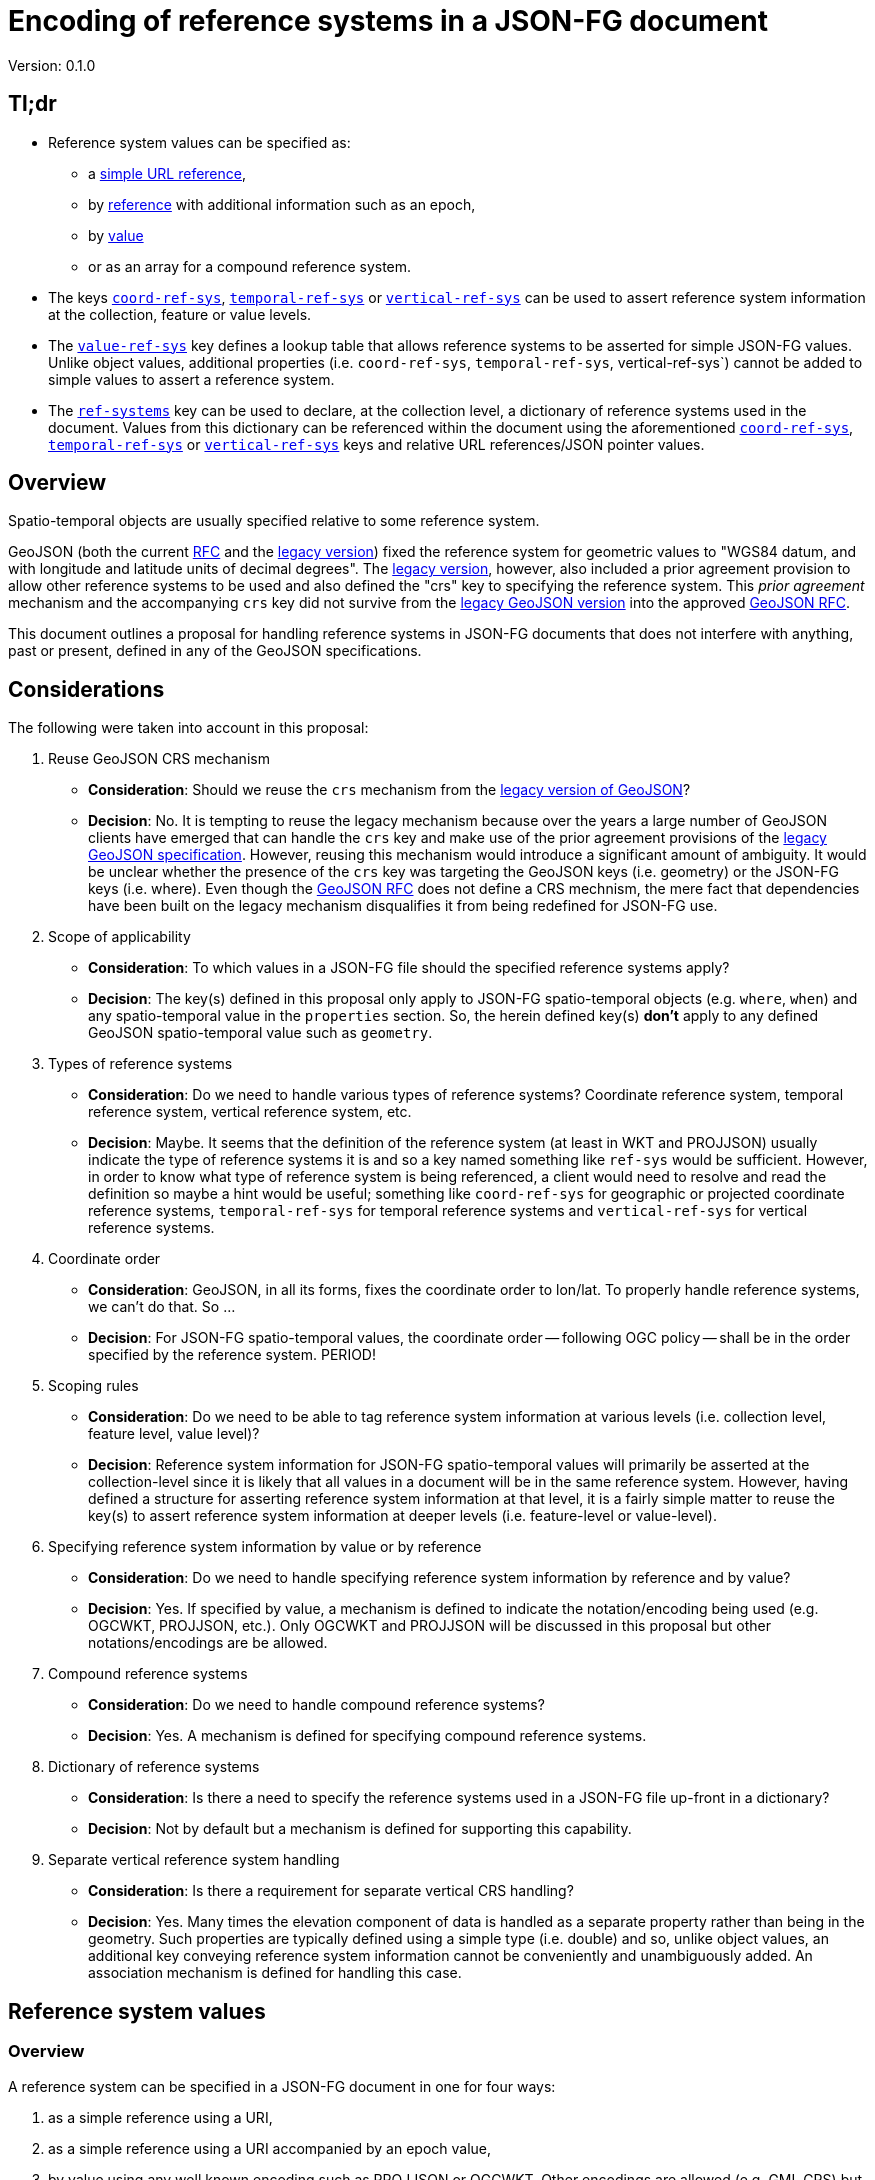 
= Encoding of reference systems in a JSON-FG document

Version: 0.1.0

== Tl;dr

* Reference system values can be specified as:
** a <<simple-rs-value,simple URL reference>>,
** by <<rs-value-byref,reference>> with additional information such as an epoch,
** by <<rs-value-byvalue,value>>
** or as an array for a compound reference system.
* The keys <<ref-systems-schema,`coord-ref-sys`>>, <<ref-systems-schema,`temporal-ref-sys`>> or <<ref-systems-schema,`vertical-ref-sys`>> can be used to assert reference system information at the collection, feature or value levels.
* The <<sc-value-ref-sys,`value-ref-sys`>> key defines a lookup table that allows reference systems to be asserted for simple JSON-FG values.  Unlike object values, additional properties (i.e. `coord-ref-sys`, `temporal-ref-sys`, vertical-ref-sys`) cannot be added to simple values to assert a reference system.
* The <<ref-systems-schema,`ref-systems`>> key can be used to declare, at the collection level, a dictionary of reference systems used in the document.  Values from this dictionary can be referenced within the document using the aforementioned <<ref-systems-schema,`coord-ref-sys`>>, <<ref-systems-schema,`temporal-ref-sys`>> or <<ref-systems-schema,`vertical-ref-sys`>> keys and relative URL references/JSON pointer values.

== Overview

Spatio-temporal objects are usually specified relative to some reference system.

GeoJSON (both the current https://tools.ietf.org/html/rfc7946[RFC] and the https://geojson.org/geojson-spec.html[legacy version]) fixed the reference system for geometric values to "WGS84 datum, and with longitude and latitude units of decimal degrees".  The https://geojson.org/geojson-spec.html[legacy version], however, also included a prior agreement provision to allow other reference systems to be used and also defined the "crs" key to specifying the reference system.  This _prior agreement_ mechanism and the accompanying `crs` key did not survive from the https://geojson.org/geojson-spec.html[legacy GeoJSON version] into the approved https://tools.ietf.org/html/rfc7946[GeoJSON RFC].

This document outlines a proposal for handling reference systems in JSON-FG documents that does not interfere with anything, past or present, defined in any of the GeoJSON specifications.

== Considerations

The following were taken into account in this proposal:

. Reuse GeoJSON CRS mechanism
** **Consideration**: Should we reuse the `crs` mechanism from the https://geojson.org/geojson-spec.html[legacy version of GeoJSON]?
** **Decision**: No. It is tempting to reuse the legacy mechanism because over the years a large number of GeoJSON clients have emerged that can handle the `crs` key and make use of the prior agreement provisions of the https://geojson.org/geojson-spec.html[legacy GeoJSON specification].  However, reusing this mechanism would introduce a significant amount of ambiguity.  It would be unclear whether the presence of the `crs` key was targeting the GeoJSON keys (i.e. geometry) or the JSON-FG keys (i.e. where).  Even though the https://tools.ietf.org/html/rfc7946[GeoJSON RFC] does not define a CRS mechnism, the mere fact that dependencies have been built on the legacy mechanism disqualifies it from being redefined for JSON-FG use.  

. Scope of applicability
** **Consideration**: To which values in a JSON-FG file should the specified reference systems apply?
** **Decision**: The key(s) defined in this proposal only apply to JSON-FG spatio-temporal objects (e.g. `where`, `when`) and any spatio-temporal value in the `properties` section.  So, the herein defined key(s) **don't** apply to any defined GeoJSON spatio-temporal value such as `geometry`.

. Types of reference systems
** **Consideration**: Do we need to handle various types of reference systems?  Coordinate reference system, temporal reference system, vertical reference system, etc.
** **Decision**: Maybe.  It seems that the definition of the reference system (at least in WKT and PROJJSON) usually indicate the type of reference systems it is and so a key named something like `ref-sys` would be sufficient.  However, in order to know what type of reference system is being referenced, a client would need to resolve and read the definition so maybe a hint would be useful; something like `coord-ref-sys` for geographic or projected coordinate reference systems, `temporal-ref-sys` for temporal reference systems and `vertical-ref-sys` for vertical reference systems.

. Coordinate order
** **Consideration**: GeoJSON, in all its forms, fixes the coordinate order to lon/lat.  To properly handle reference systems, we can't do that.  So ...
** **Decision**: For JSON-FG spatio-temporal values, the coordinate order -- following OGC policy -- shall be in the order specified by the reference system. PERIOD!

. Scoping rules
** **Consideration**: Do we need to be able to tag reference system information at various levels (i.e. collection level, feature level, value level)?
** **Decision**: Reference system information for JSON-FG spatio-temporal values will primarily be asserted at the collection-level since it is likely that all values in a document will be in the same reference system.  However, having defined a structure for asserting reference system information at that level, it is a fairly simple matter to reuse the key(s) to assert reference system information at deeper levels (i.e. feature-level or value-level).

. Specifying reference system information by value or by reference
** **Consideration**: Do we need to handle specifying reference system information by reference and by value?
** **Decision**: Yes. If specified by value, a mechanism is defined to indicate the notation/encoding being used (e.g. OGCWKT, PROJJSON, etc.).  Only OGCWKT and PROJJSON will be discussed in this proposal but other notations/encodings are be allowed.

. Compound reference systems
** **Consideration**: Do we need to handle compound reference systems?
** **Decision**: Yes.  A mechanism is defined for specifying compound reference systems.

. Dictionary of reference systems
** **Consideration**: Is there a need to specify the reference systems used in a JSON-FG file up-front in a dictionary?
** **Decision**: Not by default but a mechanism is defined for supporting this capability.

. Separate vertical reference system handling
** **Consideration**: Is there a requirement for separate vertical CRS handling?
** **Decision**: Yes.  Many times the elevation component of data is handled as a separate property rather than being in the geometry.  Such properties are typically defined using a simple type (i.e. double) and so, unlike object values, an additional key conveying reference system information cannot be conveniently and unambiguously added.  An association mechanism is defined for handling this case.

== Reference system values

=== Overview

A reference system can be specified in a JSON-FG document in one for four ways:

. as a simple reference using a URI,

. as a simple reference using a URI accompanied by an epoch value,

. by value using any well known encoding such as PROJJSON or OGCWKT.  Other encodings are allowed (e.g. GML CRS) but not discussed in this proposal.

. as an array of reference systems values denoting a compound reference system.

=== Value schema

The following JSON Schema fragment defines a reference system value:

[#value-schema,reftext='{listing-caption} {counter:listing-num}']
.The schema of a reference system value
====
[source,json,linenumbers]
----
   {
      "$defs": {
         "refsys-simple-ref": {
            "type": "string",
            "format": "uri"
         },
         "refsys-byref": {
            "type": "object",
            "required": [ "href" ],
            "properties": {
               "href": {
                  "type": "string",
                  "format": "uri"
               },
               "epoch": {
                  "type": "string"
            }
            }
         },
         "refsys-byvalue": {
            "type": "object",
            "required": [ "valueType", "value" ],
            "properties": {
               "valueType": {
                  "type": "string",
                  "enum": ["projjson","ogcwkt"]
               },
               "value": {
                  "oneOf": [
                     { "type": "string" },
                     { "type": "object" },
                  ]
               },
               "epoch": {
                  "type": "string"
               }
            }
         },
         "refsys": {
            "oneOf": [
               { "$ref": "#/$defs/refsys-simpleref" },
               { "$ref": "#/$defs/refsys-byref" },
               { "$ref": "#/$defs/refsys-byvalue" },
               {
                  "type": "array",
                  "items": {
                     "oneOf": [
                        { "$ref": "#/$defs/refsys-simpleref" },
                        { "$ref": "#/$defs/refsys-byref" },
                        { "$ref": "#/$defs/refsys-byvalue" },
                     ]
                  }
               }
            ]
         }
      },
      "$ref": "#/$defs/refsys"
   }
----
====

[#simple-rs-reference,reftext='{listing-caption} {counter:listing-num}']
.A reference system value specified by a simple URL reference
====
[source,json,linenumbers]
----
"http://www.opengis.net/def/crs/EPSG/0/3857"
----
====

[#rs-reference-with-epoch,reftext='{listing-caption} {counter:listing-num}']
.A reference system value specified by reference with an epoch.
====
[source,json,linenumbers]
----
{
  "href": "http://www.opengis.net/def/crs/EPSG/0/3857",
  "epoch": "2016.47"
}
----
====

[#vertical-rs-by-value,reftext='{listing-caption} {counter:listing-num}']
.An vertical reference system value specified by value using OGC WKT notation.
====
[source,json,linenumbers]
----
{
  "valueType": "ogcwkt",
  "value": "VERTCRS["NAVD88", VDATUM["North American Vertical Datum 1988"], CS[vertical,1], AXIS["gravity-related height (H)",up], LENGTHUNIT["metre",1.0] ]"
}
----
====

[#temporal-rs-by-value,reftext='{listing-caption} {counter:listing-num}']
.A temporal reference system value specified by value using PROJ JSON notation.
====
[source,json,linenumbers]
----
{
  "valueType": "projjson",
  "value": {
    "type": "TemporalCRS",
    "name": "Gregorian",
    "datum": {
      "type": "TemporalDatum",
      "name": "Gregorian",
      "calendar": "Gregorian"
    }
  }
}
----
====

[#coordinate-rs-by-value-wkt,reftext='{listing-caption} {counter:listing-num}']
.A coordinate reference system value specified by value using OGC WKT notation.
====
[source,json,linenumbers]
----
{
  "valueType": "ogcwkt",
  "value": "PROJCRS[\"NAD27 / Texas South Central\", BASEGEOGCRS[\"NAD27\", DATUM[\"North American Datum 1927\", ELLIPSOID[\"Clarke 1866\",20925832.164,294.97869821, LENGTHUNIT[\"US survey foot\",0.304800609601219]] ] ], CONVERSION[\"Texas South Central SPCS27\", METHOD[\"Lambert Conic Conformal (2SP)\",ID[\"EPSG\",9802]], PARAMETER[\"Latitude of false origin\",27.83333333333333, ANGLEUNIT[\"degree\",0.0174532925199433],ID[\"EPSG\",8821]], PARAMETER[\"Longitude of false origin\",-99.0, ANGLEUNIT[\"degree\",0.0174532925199433],ID[\"EPSG\",8822]], PARAMETER[\"Latitude of 1st standard parallel\",28.383333333333, ANGLEUNIT[\"degree\",0.0174532925199433],ID[\"EPSG\",8823]], PARAMETER[\"Latitude of 2nd standard parallel\",30.283333333333, ANGLEUNIT[\"degree\",0.0174532925199433],ID[\"EPSG\",8824]], PARAMETER[\"Easting at false origin\",2000000.0, LENGTHUNIT[\"US survey foot\",0.304800609601219],ID[\"EPSG\",8826]], PARAMETER[\"Northing at false origin\",0.0, LENGTHUNIT[\"US survey foot\",0.304800609601219],ID[\"EPSG\",8827]] ], CS[Cartesian,2], AXIS[\"(X)\",east], AXIS[\"(Y)\",north], LENGTHUNIT[\"US survey foot\",0.304800609601219], REMARK[\"Fundamental point: Meade's Ranch KS, latitude 39°13'26.686\"\"N, longitude 98°32'30.506\"\"W.\"] ]"
}
----
====

[#coordinate-rs-by-value-proj,reftext='{listing-caption} {counter:listing-num}']
.A coordinate reference system value specified by value using PROJ JSON notation.
[%collapsible]
====
[source,json,linenumbers]
----
{
  "valueType": "projjson",
  "value": {
    "$schema": "https://proj.org/schemas/v0.1/projjson.schema.json",
    "type": "ProjectedCRS",
    "name": "WGS 84 / UTM zone 31N",
    "base_crs": {
      "name": "WGS 84",
      "datum": {
        "type": "GeodeticReferenceFrame",
        "name": "World Geodetic System 1984",
        "ellipsoid": {
          "name": "WGS 84",
          "semi_major_axis": 6378137,
          "inverse_flattening": 298.257223563
        }
      },
      "coordinate_system": {
        "subtype": "ellipsoidal",
        "axis": [
          {
            "name": "Geodetic latitude",
            "abbreviation": "Lat",
            "direction": "north",
            "unit": "degree"
          },
          {
            "name": "Geodetic longitude",
            "abbreviation": "Lon",
            "direction": "east",
            "unit": "degree"
          }
        ]
      },
      "id": {
        "authority": "EPSG",
        "code": 4326
      }
    },
    "conversion": {
      "name": "UTM zone 31N",
      "method": {
        "name": "Transverse Mercator",
        "id": {
          "authority": "EPSG",
          "code": 9807
        }
      },
      "parameters": [
        {
          "name": "Latitude of natural origin",
          "value": 0,
          "unit": "degree",
          "id": {
            "authority": "EPSG",
            "code": 8801
          }
        },
        {
          "name": "Longitude of natural origin",
          "value": 3,
          "unit": "degree",
          "id": {
            "authority": "EPSG",
            "code": 8802
          }
        },
        {
          "name": "Scale factor at natural origin",
          "value": 0.9996,
          "unit": "unity",
          "id": {
            "authority": "EPSG",
            "code": 8805
          }
        },
        {
          "name": "False easting",
          "value": 500000,
          "unit": "metre",
          "id": {
            "authority": "EPSG",
            "code": 8806
          }
        },
        {
          "name": "False northing",
          "value": 0,
          "unit": "metre",
          "id": {
            "authority": "EPSG",
            "code": 8807
          }
        }
      ]
    },
    "coordinate_system": {
      "subtype": "Cartesian",
      "axis": [
        {
          "name": "Easting",
          "abbreviation": "E",
          "direction": "east",
          "unit": "metre"
        },
        {
          "name": "Northing",
          "abbreviation": "N",
          "direction": "north",
          "unit": "metre"
        }
      ]
    },
    "area": "World - N hemisphere - 0°E to 6°E - by country",
    "bbox": {
      "south_latitude": 0,
      "west_longitude": 0,
      "north_latitude": 84,
      "east_longitude": 6
    },
    "id": {
      "authority": "EPSG",
      "code": 32631
    }
  }
}
----
====

[#compound-rs-by-value,reftext='{listing-caption} {counter:listing-num}']
.A compound reference system value specified by reference.
====
[source,json,linenumbers]
----
[
  { "href": "http://www.opengis.net/def/crs/EPSG/0/25832" },
  { "href": "http://www.opengis.net/def/crs/EPSG/0/5783" }
]
----
====

[#compound-rs-by-value-ref,reftext='{listing-caption} {counter:listing-num}']
.A compound reference system value specified by reference and value.
====
[source,json,linenumbers]
----
[
  { "href": "http://www.opengis.net/def/crs/EPSG/0/25832" },
  {
    "valueType": "ogcwkt",
    "VERTCRS["DHHN92 height",VDATUM["Deutsches Haupthoehennetz 1992",ID["EPSG",5181]],CS[vertical,1,ID["EPSG",6499]],AXIS["Gravity-related height (H)",up],LENGTHUNIT["metre",1,ID["EPSG",9001]],ID["EPSG",5783]]"
  }
]
----
====

== Keys

=== Coordinate reference system

The `coord-ref-sys` key is defined for tagging the coordinate reference system of a JSON-FG spatio-temporal value.

[#coord-ref-systems-schema,reftext='{listing-caption} {counter:listing-num}']
.The schema of the `coord-ref-sys` key
====
[source,json,linenumbers]
----
{"$ref": "#/$defs/refsys" }
----
====

Used at the collection level, the `coord-ref-sys` key asserts the coordinate reference system for geometric JSON-FG values found anywhere in the document that are not otherwise tagged with closer-to-scope coordinate reference system information.

[#collection-level-rs-example,reftext='{listing-caption} {counter:listing-num}']
.An example of assering CRS information at the collection level.
====
[source,json,linenumbers]
----

{
  "type": "FeatureCollection",
  "@context": "https://t17.ldproxy.net/airspace/collections/class_all/context",
  "@type": "geojson:FeatureCollection",
  "numberReturned": 10,
  "numberMatched": 5573,
  "timeStamp": "2021-07-18T23:00:25Z",
  "coord-ref-sys":  "http://www.opengis.net/...",
  "features": [ ... ]
}
----
====

Used at the feature level, the `coord-ref-sys` key asserts the coordinate reference system for geometric JSON-FG value found anywhere in the feature that are not otherwise tagged with closer-to-scope coordinate reference system information.

[#feature-level-rs-example,reftext='{listing-caption} {counter:listing-num}']
.Reference system specified at the feature-level.
[%collapsible]
====
[source,json,linenumbers]
----
{
   "type": "Feature",
   "id": "DENW19AL0000giv5BL",
   "coord-ref-sys": "http://www.opengis.net/def/crs/EPSG/0/5555",
   "geometry": {
      "type": "Polygon",
      "coordinates": [
         [
            [ 8.709204563652449, 51.50352856284526, 100.0 ],
            [ 8.709312860802727, 51.503457005181794, 100.0 ],
            [ 8.709391968693081, 51.50350306810203, 100.0 ],
            [ 8.709283757429898, 51.503574715968284, 100.0 ],
            [ 8.709204563652449, 51.50352856284526, 100.0 ]
         ]
      ]
   },
   "when": [ "2014-04-24T10:50:18Z", null ],
   "where": {
      "type": "Polyhedron",
      "coordinates": [
         [ [ [ 479816.67, 5705861.672, 100 ],
             [ 479824.155, 5705853.684, 100 ],
             [ 479829.666, 5705858.785, 100 ],
             [ 479822.187, 5705866.783, 100 ],
             [ 479816.67, 5705861.672, 100 ] ]
         ],
         [ [ [ 479816.67, 5705861.672, 110 ],
             [ 479824.155, 5705853.684, 110 ],
             [ 479829.666, 5705858.785, 120 ],
             [ 479822.187, 5705866.783, 120 ],
             [ 479816.67, 5705861.672, 110 ] ]
         ],
         [ [ [ 479816.67, 5705861.672, 110 ],
             [ 479824.155, 5705853.684, 110 ],
             [ 479824.155, 5705853.684, 100 ],
             [ 479816.67, 5705861.672, 100 ],
             [ 479816.67, 5705861.672, 110 ] ]
         ],
         [ [ [ 479824.155, 5705853.684, 110 ],
             [ 479829.666, 5705858.785, 120 ],
             [ 479829.666, 5705858.785, 100 ],
             [ 479824.155, 5705853.684, 100 ],
             [ 479824.155, 5705853.684, 110 ] ]
         ],
         [ [ [ 479829.666, 5705858.785, 120 ],
             [ 479822.187, 5705866.783, 120 ],
             [ 479822.187, 5705866.783, 100 ],
             [ 479829.666, 5705858.785, 100 ],
             [ 479829.666, 5705858.785, 120 ] ]
         ],
         [ [ [ 479822.187, 5705866.783, 120 ],
             [ 479816.67, 5705861.672, 110 ],
             [ 479816.67, 5705861.672, 100 ],
             [ 479822.187, 5705866.783, 100 ],
             [ 479822.187, 5705866.783, 120 ] ]
         ]
      ]
   },
   "properties": {
      "lastChange": "2014-04-24T10:50:18Z",
      "function": "Agricultural building",
      "height_m": 20.0
   }
}
----
====

Used at the value level, the `coord-ref-sys` key asserts the coordinate reference system for the geometry JSON-FG value within which the key is contained.

[#value-level-rs-example,reftext='{listing-caption} {counter:listing-num}']
.Reference system specified at the value-level.
[%collapsible]
====
[source,json,linenumbers]
----
{
   "type": "Feature",
   "id": "DENW19AL0000giv5BL",
   "geometry": {
      "type": "Polygon",
      "coordinates": [
         [
            [ 8.709204563652449, 51.50352856284526, 100.0 ],
            [ 8.709312860802727, 51.503457005181794, 100.0 ],
            [ 8.709391968693081, 51.50350306810203, 100.0 ],
            [ 8.709283757429898, 51.503574715968284, 100.0 ],
            [ 8.709204563652449, 51.50352856284526, 100.0 ]
         ]
      ]
   },
   "when": [ "2014-04-24T10:50:18Z", null ],
   "where": {
      "type": "Polyhedron",
      "coord-ref-sys": "http://www.opengis.net/def/crs/EPSG/0/5555",
      "coordinates": [
         [ [ [ 479816.67, 5705861.672, 100 ],
             [ 479824.155, 5705853.684, 100 ],
             [ 479829.666, 5705858.785, 100 ],
             [ 479822.187, 5705866.783, 100 ],
             [ 479816.67, 5705861.672, 100 ] ]
         ],
         [ [ [ 479816.67, 5705861.672, 110 ],
             [ 479824.155, 5705853.684, 110 ],
             [ 479829.666, 5705858.785, 120 ],
             [ 479822.187, 5705866.783, 120 ],
             [ 479816.67, 5705861.672, 110 ] ]
         ],
         [ [ [ 479816.67, 5705861.672, 110 ],
             [ 479824.155, 5705853.684, 110 ],
             [ 479824.155, 5705853.684, 100 ],
             [ 479816.67, 5705861.672, 100 ],
             [ 479816.67, 5705861.672, 110 ] ]
         ],
         [ [ [ 479824.155, 5705853.684, 110 ],
             [ 479829.666, 5705858.785, 120 ],
             [ 479829.666, 5705858.785, 100 ],
             [ 479824.155, 5705853.684, 100 ],
             [ 479824.155, 5705853.684, 110 ] ]
         ],
         [ [ [ 479829.666, 5705858.785, 120 ],
             [ 479822.187, 5705866.783, 120 ],
             [ 479822.187, 5705866.783, 100 ],
             [ 479829.666, 5705858.785, 100 ],
             [ 479829.666, 5705858.785, 120 ] ]
         ],
         [ [ [ 479822.187, 5705866.783, 120 ],
             [ 479816.67, 5705861.672, 110 ],
             [ 479816.67, 5705861.672, 100 ],
             [ 479822.187, 5705866.783, 100 ],
             [ 479822.187, 5705866.783, 120 ] ]
         ]
      ]
   },
   "properties": {
      "lastChange": "2014-04-24T10:50:18Z",
      "function": "Agricultural building",
      "height_m": 20.0
   }
}
----
====

=== Temporal reference system

The `temporal-ref-sys` key is defined for tagging the temporal reference system of a JSON-FG spatio-temporal value.

[#temporal-ref-systems-schema,reftext='{listing-caption} {counter:listing-num}']
.The schema of the `temporal-ref-sys` key
====
[source,json,linenumbers]
----
{"$ref": "#/$defs/refsys" }
----
====

The `temporal-ref-sys` key can be used at the collection, feature and value level to assert a temporal reference system using similar scoping rules to those defined for the `coord-ref-sys` key.

=== Vertical reference system

The `vertical-ref-sys` key is defined for tagging the temporal reference system of a JSON-FG spatio-temporal value.

[#vertical-ref-systems-schema,reftext='{listing-caption} {counter:listing-num}']
.The schema of the `vertical-ref-systems` key
====
[source,json,linenumbers]
----
{"$ref": "#/$defs/refsys" }
----
====

The `vertical-ref-sys` key can be used at the collection, feature and value level to assert a vertical reference system using similar scoping rules to those defined for the `coord-ref-sys` key.

=== Reference systems dictionary

The `ref-systems` key is defined for specifying a dictionary of reference systems used in a JSON-FG document.  The following schema fragment defines the schema of the `ref-systems` key:

[#ref-systems-schema,reftext='{listing-caption} {counter:listing-num}']
.The schema of the `ref-systems` key
====
[source,json,linenumbers]
----
{
   "type": "object",
   "patternProperties": {
      ".*": { "$ref": "#/$defs/refsys" },
   }
}
----
====

Values for the dictionary can be referenced in the rest of the document using the appropriate key (i.e. `coord-ref-sys`, `temporal-ref-sys` or `vertical-ref-sys`) with a relative URL/JSON pointer referencing a value from the dictionary.

[#rs-dictionary-example,reftext='{listing-caption} {counter:listing-num}']
.An example of a dictionary of reference systems.
====
[source,json,linenumbers]
----
{
  "type": "FeatureCollection",
  "@context": "https://t17.ldproxy.net/airspace/collections/class_all/context",
  "@type": "geojson:FeatureCollection",
  "numberReturned": 10,
  "numberMatched": 5573,
  "timeStamp": "2021-07-18T23:00:25Z",
  "ref-systems": {
    "25832": {
      "valueType": "ogcwkt",
      "value": "PROJCRS[\"ETRS89 / UTM zone 32N\",BASEGEOGCRS[\"ETRS89\",ENSEMBLE[\"European Terrestrial Reference System 1989 ensemble\", MEMBER[\"European Terrestrial Reference Frame 1989\", ID[\"EPSG\",1178]], MEMBER[\"European Terrestrial Reference Frame 1990\", ID[\"EPSG\",1179]], MEMBER[\"European Terrestrial Reference Frame 1991\", ID[\"EPSG\",1180]], MEMBER[\"European Terrestrial Reference Frame 1992\", ID[\"EPSG\",1181]], MEMBER[\"European Terrestrial Reference Frame 1993\", ID[\"EPSG\",1182]], MEMBER[\"European Terrestrial Reference Frame 1994\", ID[\"EPSG\",1183]], MEMBER[\"European Terrestrial Reference Frame 1996\", ID[\"EPSG\",1184]], MEMBER[\"European Terrestrial Reference Frame 1997\", ID[\"EPSG\",1185]], MEMBER[\"European Terrestrial Reference Frame 2000\", ID[\"EPSG\",1186]], MEMBER[\"European Terrestrial Reference Frame 2005\", ID[\"EPSG\",1204]], MEMBER[\"European Terrestrial Reference Frame 2014\", ID[\"EPSG\",1206]], ELLIPSOID[\"GRS 1980\",6378137,298.2572221,LENGTHUNIT[\"metre\",1,ID[\"EPSG\",9001]],ID[\"EPSG\",7019]], ENSEMBLEACCURACY[0.1],ID[\"EPSG\",6258]],ID[\"EPSG\",4258]],CONVERSION[\"UTM zone 32N\",METHOD[\"Transverse Mercator\",ID[\"EPSG\",9807]],PARAMETER[\"Latitude of natural origin\",0,ANGLEUNIT[\"degree\",0.0174532925199433,ID[\"EPSG\",9102]]],PARAMETER[\"Longitude of natural origin\",9,ANGLEUNIT[\"degree\",0.0174532925199433,ID[\"EPSG\",9102]]],PARAMETER[\"Scale factor at natural origin\",0.9996,SCALEUNIT[\"unity\",1,ID[\"EPSG\",9201]]],PARAMETER[\"False easting\",500000,LENGTHUNIT[\"metre\",1,ID[\"EPSG\",9001]]],PARAMETER[\"False northing\",0,LENGTHUNIT[\"metre\",1,ID[\"EPSG\",9001]]],ID[\"EPSG\",16032]],CS[Cartesian,2,ID[\"EPSG\",4400]],AXIS[\"Easting (E)\",east],AXIS[\"Northing (N)\",north],LENGTHUNIT[\"metre\",1,ID[\"EPSG\",9001]],ID[\"EPSG\",25832]]"
    },
    "5783": {
      "valueType": "ogcwkt",
      "value": "VERTCRS[\"DHHN92 height\",VDATUM[\"Deutsches Haupthoehennetz 1992\",ID[\"EPSG\",5181]],CS[vertical,1,ID[\"EPSG\",6499]],AXIS[\"Gravity-related height (H)\",up],LENGTHUNIT[\"metre\",1,ID[\"EPSG\",9001]],ID[\"EPSG\",5783]]"
    }
  },
  "coord-ref-sys":  [
    { "href": "#/ref-systems/25832" },
    { "href": "#/ref-systems/5783" }
  ]
  "features": [ ... ]
}
----
====

[[sc-value-ref-sys]]
=== Reference systems for simple JSON-FG values

It is a simple matter to assert a reference system for structured JSON-FG values such as `where` because additional properties can be added to the structure that convey the reference system information.  For simple JSON-FG values (e.g. `height` defined as a `double`) this is not possible.  Consider the following example:

[#height-example,reftext='{listing-caption} {counter:listing-num}']
.A simple height property without a reference system.
====
[source,json,linenumbers]
----
{
   "type": "Feature",
   "id": "DENW19AL0000giv5BL",
   "coord-ref-sys": "http://www.opengis.net/def/crs/EPSG/0/5555",
   "geometry": {
      "type": "Polygon",
      "coordinates": [ ... ]
   },
   "when": [ "2014-04-24T10:50:18Z", null ],
   "where": {
      "type": "Polyhedron",
      "coordinates": [ ... ]
   },
   "properties": {
      "lastChange": "2014-04-24T10:50:18Z",
      "function": "Agricultural building",
      "height": 20.0
   }
}
----
====

In this example the `height` property does not have a reference system associated with it and asserting one would be awkward since this is a value without strcuture.

The `value-ref-sys` key is defined for asserting a reference system for simple, unstructured, JSON-FG values with the following schema:

[#value-ref-sys,reftext='{listing-caption} {counter:listing-num}']
.The schema of the `value-ref-sys` key
====
[source,json,linenumbers]
----
{
   "type": "object",
   "patternProperties": {
      ".*": { "$ref": "#/$defs/refsys" },
   }
}
----

NOTE: The key values for this object are meant to be JSON pointers so I will need to find a regex for that and update this schema accordingly.
====

Used at the collection level, each key of the `value-ref-sys` object is a JSON pointer to a value in the document.  The value of the key asserts the reference system for the referenced value.

[#height-example-with-rs,reftext='{listing-caption} {counter:listing-num}']
.A simple height property with a reference system.
====
[source,json,linenumbers]
----
{
   "type": "Feature",
   "id": "DENW19AL0000giv5BL",
   "coord-ref-sys": "http://www.opengis.net/def/crs/EPSG/0/5555",
   "value-ref-sys": {
      "properties/height": {
          "valueType": "ogcwkt",
          "value": "VERTCRS[\"DHHN92 height\",VDATUM[\"Deutsches Haupthoehennetz 1992\",ID[\"EPSG\",5181]],CS[vertical,1,ID[\"EPSG\",6499]],AXIS[\"Gravity-related height (H)\",up],LENGTHUNIT[\"metre\",1,ID[\"EPSG\",9001]],ID[\"EPSG\",5783]]"
      }
   },
   "geometry": {
      "type": "Polygon",
      "coordinates": [ ... ]
   },
   "when": [ "2014-04-24T10:50:18Z", null ],
   "where": {
      "type": "Polyhedron",
      "coordinates": [ ... ]
   },
   "properties": {
      "lastChange": "2014-04-24T10:50:18Z",
      "function": "Agricultural building",
      "height": 20.0
   }
}
----
====
